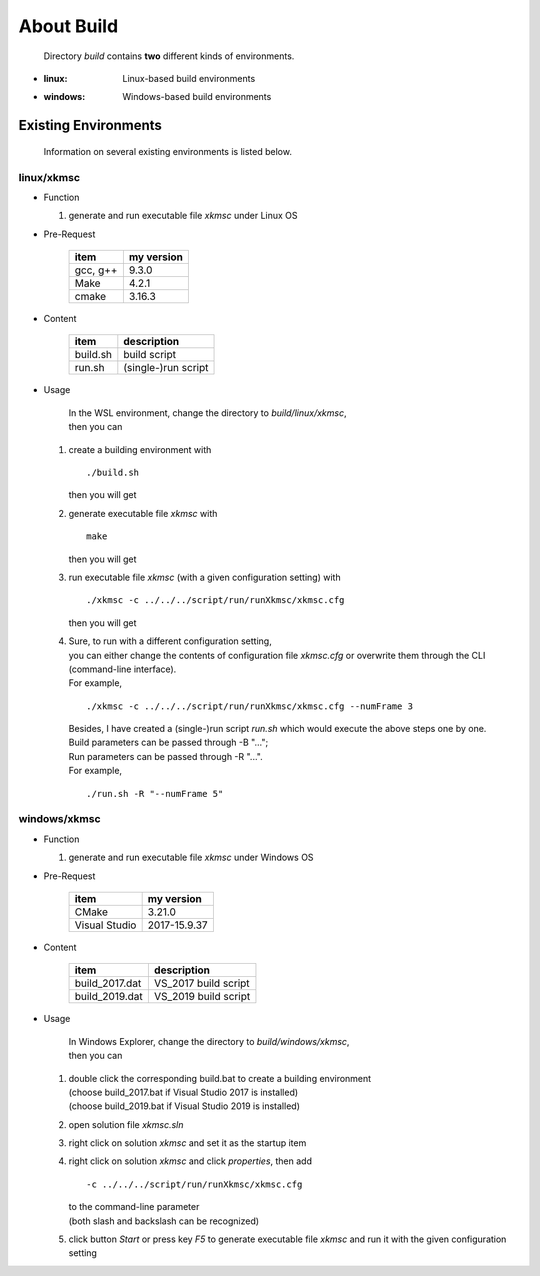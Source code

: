.. -----------------------------------------------------------------------------
   ..
   ..  Filename       : index.rst
   ..  Author         : Huang Leilei
   ..  Status         : draft
   ..  Created        : 2022-11-18
   ..  Description    : about build
   ..
.. -----------------------------------------------------------------------------

About Build
===========

   Directory *build* contains **two** different kinds of environments.

*  :linux: Linux-based build environments
*  :windows: Windows-based build environments


Existing Environments
---------------------

   Information on several existing environments is listed below.

linux/xkmsc
```````````

*  Function

   #. generate and run executable file *xkmsc* under Linux OS

*  Pre-Request

      .. table::
         :align: left
         :widths: auto

         ========== ============
          item       my version
         ========== ============
          gcc, g++   9.3.0
          Make       4.2.1
          cmake      3.16.3
         ========== ============

*  Content

      .. table::
         :align: left
         :widths: auto

         ========== =============
          item       description
         ========== =============
          build.sh   build script
          run.sh     (single-)run script
         ========== =============

*  Usage

      |  In the WSL environment, change the directory to *build/linux/xkmsc*,
      |  then you can

   #. create a building environment with

      ::

         ./build.sh

      then you will get

      .. \++++++ uncommented to help the decision of width

      .. image:: buildLinux_Usage1.png
         :width: 700

   #. generate executable file *xkmsc* with

      ::

         make

      then you will get

      .. \++++++ uncommented to help the decision of width

      .. image:: buildLinux_Usage2.png
         :width: 1100

   #. run executable file *xkmsc* (with a given configuration setting) with

      ::

         ./xkmsc -c ../../../script/run/runXkmsc/xkmsc.cfg

      then you will get

      .. \++++++ uncommented to help the decision of width

      .. image:: buildLinux_Usage3.png
         :width: 540

   #. |  Sure, to run with a different configuration setting,
      |  you can either change the contents of configuration file *xkmsc.cfg* or overwrite them through the CLI (command-line interface).
      |  For example,

      ::

         ./xkmsc -c ../../../script/run/runXkmsc/xkmsc.cfg --numFrame 3

      .. \++++++ uncommented to help the decision of width

      .. image:: buildLinux_Usage4a.png
         :width: 650

      |  Besides, I have created a (single-)run script *run.sh* which would execute the above steps one by one.
      |  Build parameters can be passed through -B "...";
      |  Run parameters can be passed through -R "...".
      |  For example,

      ::

         ./run.sh -R "--numFrame 5"

      .. \++++++ uncommented to help the decision of width

      .. image:: buildLinux_Usage4b.png
         :width: 700


windows/xkmsc
`````````````

*  Function

   #. generate and run executable file *xkmsc* under Windows OS

*  Pre-Request

      .. table::
         :align: left
         :widths: auto

         =============== ============
          item            my version
         =============== ============
          CMake           3.21.0
          Visual Studio   2017-15.9.37
         =============== ============

*  Content

      .. table::
         :align: left
         :widths: auto

         =============== =============
          item            description
         =============== =============
          build_2017.dat  VS_2017 build script
          build_2019.dat  VS_2019 build script
         =============== =============

*  Usage

      |  In Windows Explorer, change the directory to *build/windows/xkmsc*,
      |  then you can

   #. |  double click the corresponding build.bat to create a building environment
      |  (choose build_2017.bat if Visual Studio 2017 is installed)
      |  (choose build_2019.bat if Visual Studio 2019 is installed)

      .. image:: buildWindows_Usage1.png
         :width: 1000

   #. open solution file *xkmsc.sln*

      .. image:: buildWindows_Usage2.png
         :width: 800

   #. right click on solution *xkmsc* and set it as the startup item

      .. image:: buildWindows_Usage3.png
         :width: 800

   #. right click on solution *xkmsc* and click *properties*, then add

      ::

         -c ../../../script/run/runXkmsc/xkmsc.cfg

      |  to the command-line parameter
      |  (both slash and backslash can be recognized)

      .. image:: buildWindows_Usage4a.png
         :width: 800

      .. image:: buildWindows_Usage4b.png
         :width: 800

   #. click button *Start* or press key *F5* to generate executable file *xkmsc* and run it with the given configuration setting

      .. image:: buildWindows_Usage5.png
         :width: 900
